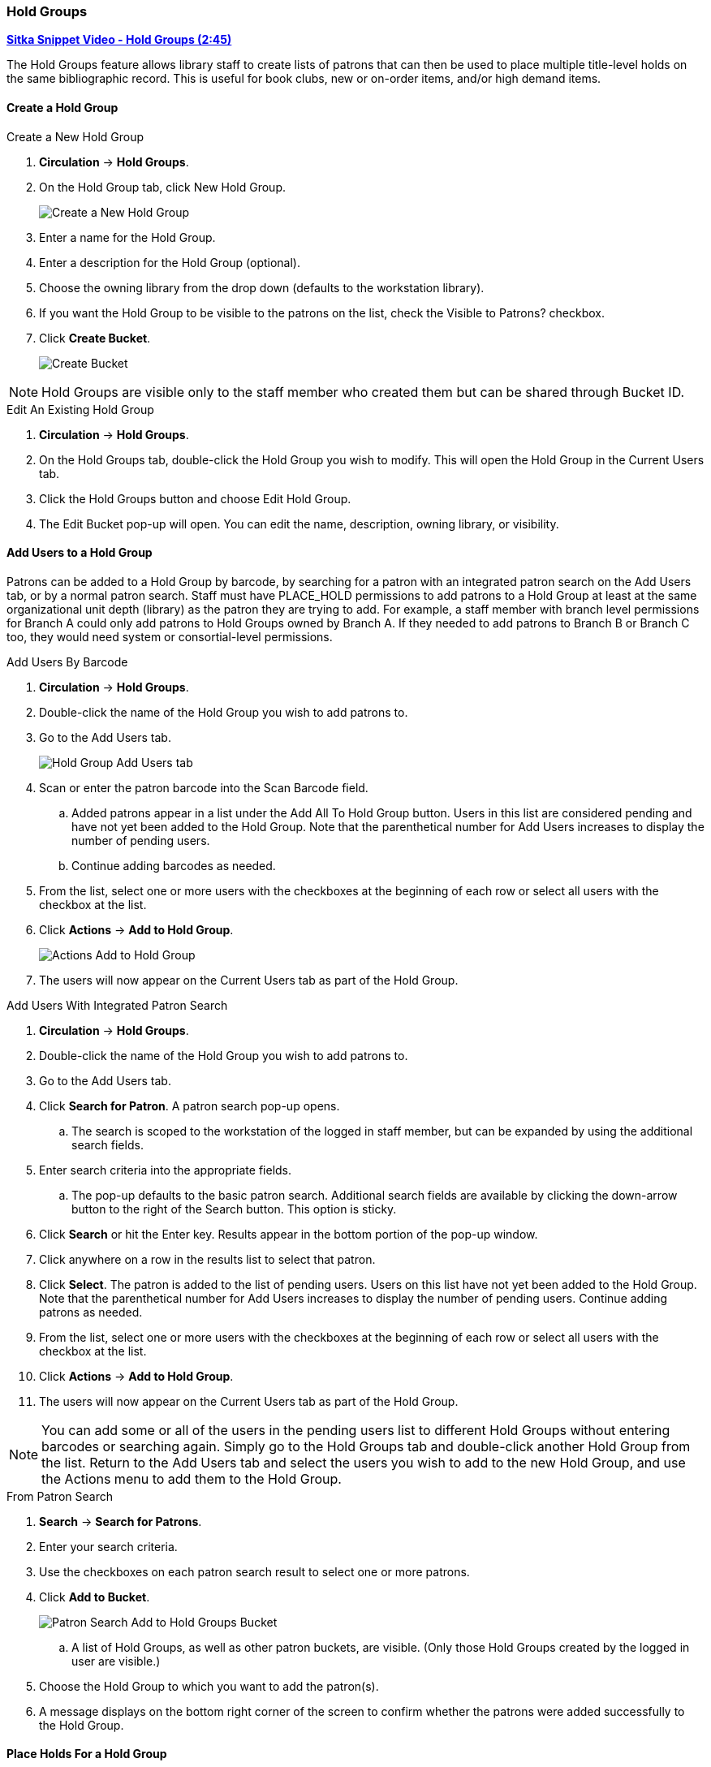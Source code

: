 Hold Groups
~~~~~~~~~~~
(((Holds, Hold Groups)))

https://youtu.be/WpbGpyJX9Dg[*Sitka Snippet Video - Hold Groups (2:45)*]

The Hold Groups feature allows library staff to create lists of patrons that can then be used to place multiple title-level holds on the same bibliographic record. This is useful for book clubs, new or on-order items, and/or high demand items.

Create a Hold Group
^^^^^^^^^^^^^^^^^^^

.Create a New Hold Group
. *Circulation* -> *Hold Groups*.
. On the Hold Group tab, click New Hold Group.
+
image:images/circ/holdgroups.png[scaledwidth="75%",alt="Create a New Hold Group"]
+
. Enter a name for the Hold Group.
. Enter a description for the Hold Group (optional).
. Choose the owning library from the drop down (defaults to the workstation library).
. If you want the Hold Group to be visible to the patrons on the list, check the Visible to Patrons? checkbox.
. Click *Create Bucket*.
+
image:images/circ/holdgroups1.png[scaledwidth="75%",alt="Create Bucket"]

NOTE: Hold Groups are visible only to the staff member who created them but can be shared through Bucket ID.

.Edit An Existing Hold Group
. *Circulation* -> *Hold Groups*.
. On the Hold Groups tab, double-click the Hold Group you wish to modify. This will open the Hold Group in the Current Users tab.
. Click the Hold Groups button and choose Edit Hold Group.
. The Edit Bucket pop-up will open. You can edit the name, description, owning library, or visibility.

Add Users to a Hold Group
^^^^^^^^^^^^^^^^^^^^^^^^^

Patrons can be added to a Hold Group by barcode, by searching for a patron with an integrated patron search on the Add Users tab, or by a normal patron search. Staff must have PLACE_HOLD permissions to add patrons to a Hold Group at least at the same organizational unit depth (library) as the patron they are trying to add. For example, a staff member with branch level permissions for Branch A could only add patrons to Hold Groups owned by Branch A. If they needed to add patrons to Branch B or Branch C too, they would need system or consortial-level permissions.

.Add Users By Barcode
. *Circulation* -> *Hold Groups*.
. Double-click the name of the Hold Group you wish to add patrons to.
. Go to the Add Users tab.
+
image:images/circ/holdgroups-adduser.png[scaledwidth="75%",alt="Hold Group Add Users tab"]
+
. Scan or enter the patron barcode into the Scan Barcode field.
.. Added patrons appear in a list under the Add All To Hold Group button. Users in this list are considered pending and have not yet been added to the Hold Group. Note that the parenthetical number for Add Users increases to display the number of pending users.
.. Continue adding barcodes as needed.
. From the list, select one or more users with the checkboxes at the beginning of each row or select all users with the checkbox at the list.
. Click *Actions* -> *Add to Hold Group*.
+
image:images/circ/holdgroups-adduser-2.png[scaledwidth="75%",alt="Actions Add to Hold Group"]
+
. The users will now appear on the Current Users tab as part of the Hold Group.

.Add Users With Integrated Patron Search
. *Circulation* -> *Hold Groups*.
. Double-click the name of the Hold Group you wish to add patrons to.
. Go to the Add Users tab.
. Click *Search for Patron*. A patron search pop-up opens.
.. The search is scoped to the workstation of the logged in staff member, but can be expanded by using the additional search fields.
. Enter search criteria into the appropriate fields.
.. The pop-up defaults to the basic patron search. Additional search fields are available by clicking the down-arrow button to the right of the Search button. This option is sticky.
. Click *Search* or hit the Enter key. Results appear in the bottom portion of the pop-up window.
. Click anywhere on a row in the results list to select that patron.
. Click *Select*. The patron is added to the list of pending users. Users on this list have not yet been added to the Hold Group. Note that the parenthetical number for Add Users increases to display the number of pending users.
Continue adding patrons as needed.
. From the list, select one or more users with the checkboxes at the beginning of each row or select all users with the checkbox at the list.
. Click *Actions* -> *Add to Hold Group*.
. The users will now appear on the Current Users tab as part of the Hold Group.

NOTE: You can add some or all of the users in the pending users list to different Hold Groups without entering barcodes or searching again. Simply go to the Hold Groups tab and double-click another Hold Group from the list. Return to the Add Users tab and select the users you wish to add to the new Hold Group, and use the Actions menu to add them to the Hold Group.

.From Patron Search
. *Search* -> *Search for Patrons*.
. Enter your search criteria.
. Use the checkboxes on each patron search result to select one or more patrons.
. Click *Add to Bucket*.
+
image:images/circ/holdgroups-patronsearch.png[scaledwidth="75%",alt="Patron Search Add to Hold Groups Bucket"]
+
.. A list of Hold Groups, as well as other patron buckets, are visible. (Only those Hold Groups created by the logged in user are visible.)
. Choose the Hold Group to which you want to add the patron(s).
. A message displays on the bottom right corner of the screen to confirm whether the patrons were added successfully to the Hold Group.

Place Holds For a Hold Group
^^^^^^^^^^^^^^^^^^^^^^^^^^^^

Holds can be placed from the Hold Groups interface.

.From the Hold Groups Interface
. *Circulation* -> *Hold Groups*.
. From the Hold Groups tab, double-click a Hold Group. The Hold Group will open in the Current Users tab.
. Go to the Hold Events tab.
. Click on *New Hold Group Event*.
. Enter the Record ID number for the bibliographic record on which you wish to place the hold.
. Use the checkbox to override all hold-blocking conditions possible if desired.
. Click *Create Event*.

////
.From Searching the Catalog
. Search the catalog to identify the record on which you wish to place a hold
. Click *Place Hold* from the results or detailed record. The Hold Placement page appears.
. Use the radio button to choose Place hold for patron Hold Group and use the drop down to choose the Hold Group from the list.
.. Please note that most additional hold options (e.g., choosing the pickup library or notification preferences) are disabled for holds placed by Hold Group. Pickup location and notification preferences adhere to the defaults for the respective patrons. Patrons can edit their notification preferences and pickup locations from My Account on the public catalog after the hold is placed. Holds may be suspended and an activate date added if desired.
.Click *Submit*.
////

NOTE: There is pending development to allow for holds to be placed for hold groups by searching the catalogue.

Cancel Holds For a Hold Group
^^^^^^^^^^^^^^^^^^^^^^^^^^^^^

Holds can be cancelled from the Hold Events tab by selecting the hold and using the Actions menu and choosing Cancel Hold Group Event.

.Cancel Holds For a Hold Group
. *Circulation* -> *Hold Groups*.
. From the Hold Events tab, select the holds you wish to cancel.
. Click *Actions* -> *Cancel hold group event*.
+
image:images/circ/holdgroups-cancel.png[scaledwidth="75%",alt="Cancel Holds For a Hold Group"]
+
. Click *OK/Continue*

Deleting a Hold Group
^^^^^^^^^^^^^^^^^^^^^

Hold Groups can be deleted on the Current Users tab. Deleting a Hold Group does not cancel any holds placed through the Hold Group.

.Deleting a Hold Group
. *Circulation* -> *Hold Groups*.
. From the Hold Group tab, double-click the Hold Group you wish to delete. This will open the Hold Group in the Current Users tab.
. Click the Hold Groups drop down and choose *Delete Hold Group*.
+
image:images/circ/holdgroups-delete.png[scaledwidth="75%",alt="Delete Hold Group"]


Administrative Features of Hold Groups
++++++++++++++++++++++++++++++++++++++

A new library setting allows for hold placement times to be randomized among list members for fair distribution.

New action triggers allow for Evergreen to generate email or SMS notifications to patrons when a new hold is placed through Hold Groups.
